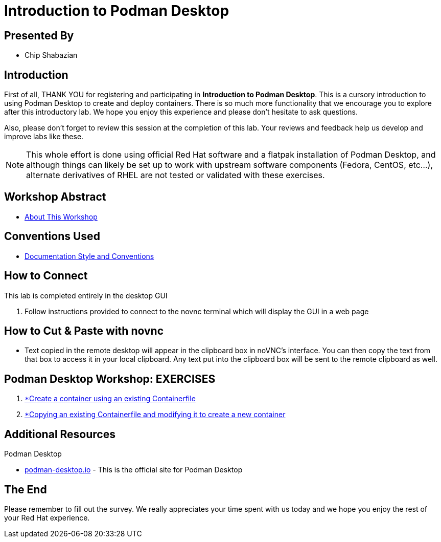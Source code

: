 :gitrepo: https://github.com/cshabazian/Podman-Desktop-Workshop
:includedir: _include
:doctype: book
:sectnums:
:sectnumlevels: 3
ifdef::env-github[]
:tip-caption: :bulb:
:note-caption: :information_source:
:important-caption: :heavy_exclamation_mark:
:caution-caption: :fire:
:warning-caption: :warning:
endif::[]
:imagesdir: ./_include/_images/

= Introduction to Podman Desktop

[discrete]
== Presented By

* Chip Shabazian

[discrete]
== Introduction
First of all, THANK YOU for registering and participating in *Introduction to Podman Desktop*. This is a cursory introduction to using Podman Desktop to create and deploy containers.  There is so much more functionality that we encourage you to explore after this introductory lab. We hope you enjoy this experience and please don't hesitate to ask questions.

Also, please don't forget to review this session at the completion of this lab.  Your reviews and feedback help us develop and improve labs like these.

NOTE:  This whole effort is done using official Red Hat software and a flatpak installation of Podman Desktop, and although things can likely be set up to work with upstream software components (Fedora, CentOS, etc...), alternate derivatives of RHEL are not tested or validated with these exercises.

[discrete]
== Workshop Abstract

  * link:{includedir}/abstract.adoc[About This Workshop]

[discrete]
== Conventions Used

  * link:{includedir}/conventions.adoc[Documentation Style and Conventions]

[discrete]
== How to Connect

This lab is completed entirely in the desktop GUI

  . Follow instructions provided to connect to the novnc terminal which will display the GUI in a web page

[discrete]
== How to Cut & Paste with novnc

* Text copied in the remote desktop will appear in the clipboard box in noVNC's interface. You can then copy the text from that box to access it in your local clipboard. Any text put into the clipboard box will be sent to the remote clipboard as well.

[discrete]
== Podman Desktop Workshop: EXERCISES

[#toc]
  . link:{includedir}/create-a-container.adoc[*Create a container using an existing Containerfile ]
  . link:{includedir}/copy-a-container.adoc[*Copying an existing Containerfile and modifying it to create a new container ]

[discrete]
== Additional Resources

Podman Desktop

    * link:https://podman-desktop.io/[podman-desktop.io] - This is the official site for Podman Desktop 


[discrete]
== The End

Please remember to fill out the survey.  We really appreciates your time spent with us today and we hope you enjoy the rest of your Red Hat experience.


////
Always end files with a blank line to avoid include problems.
////

